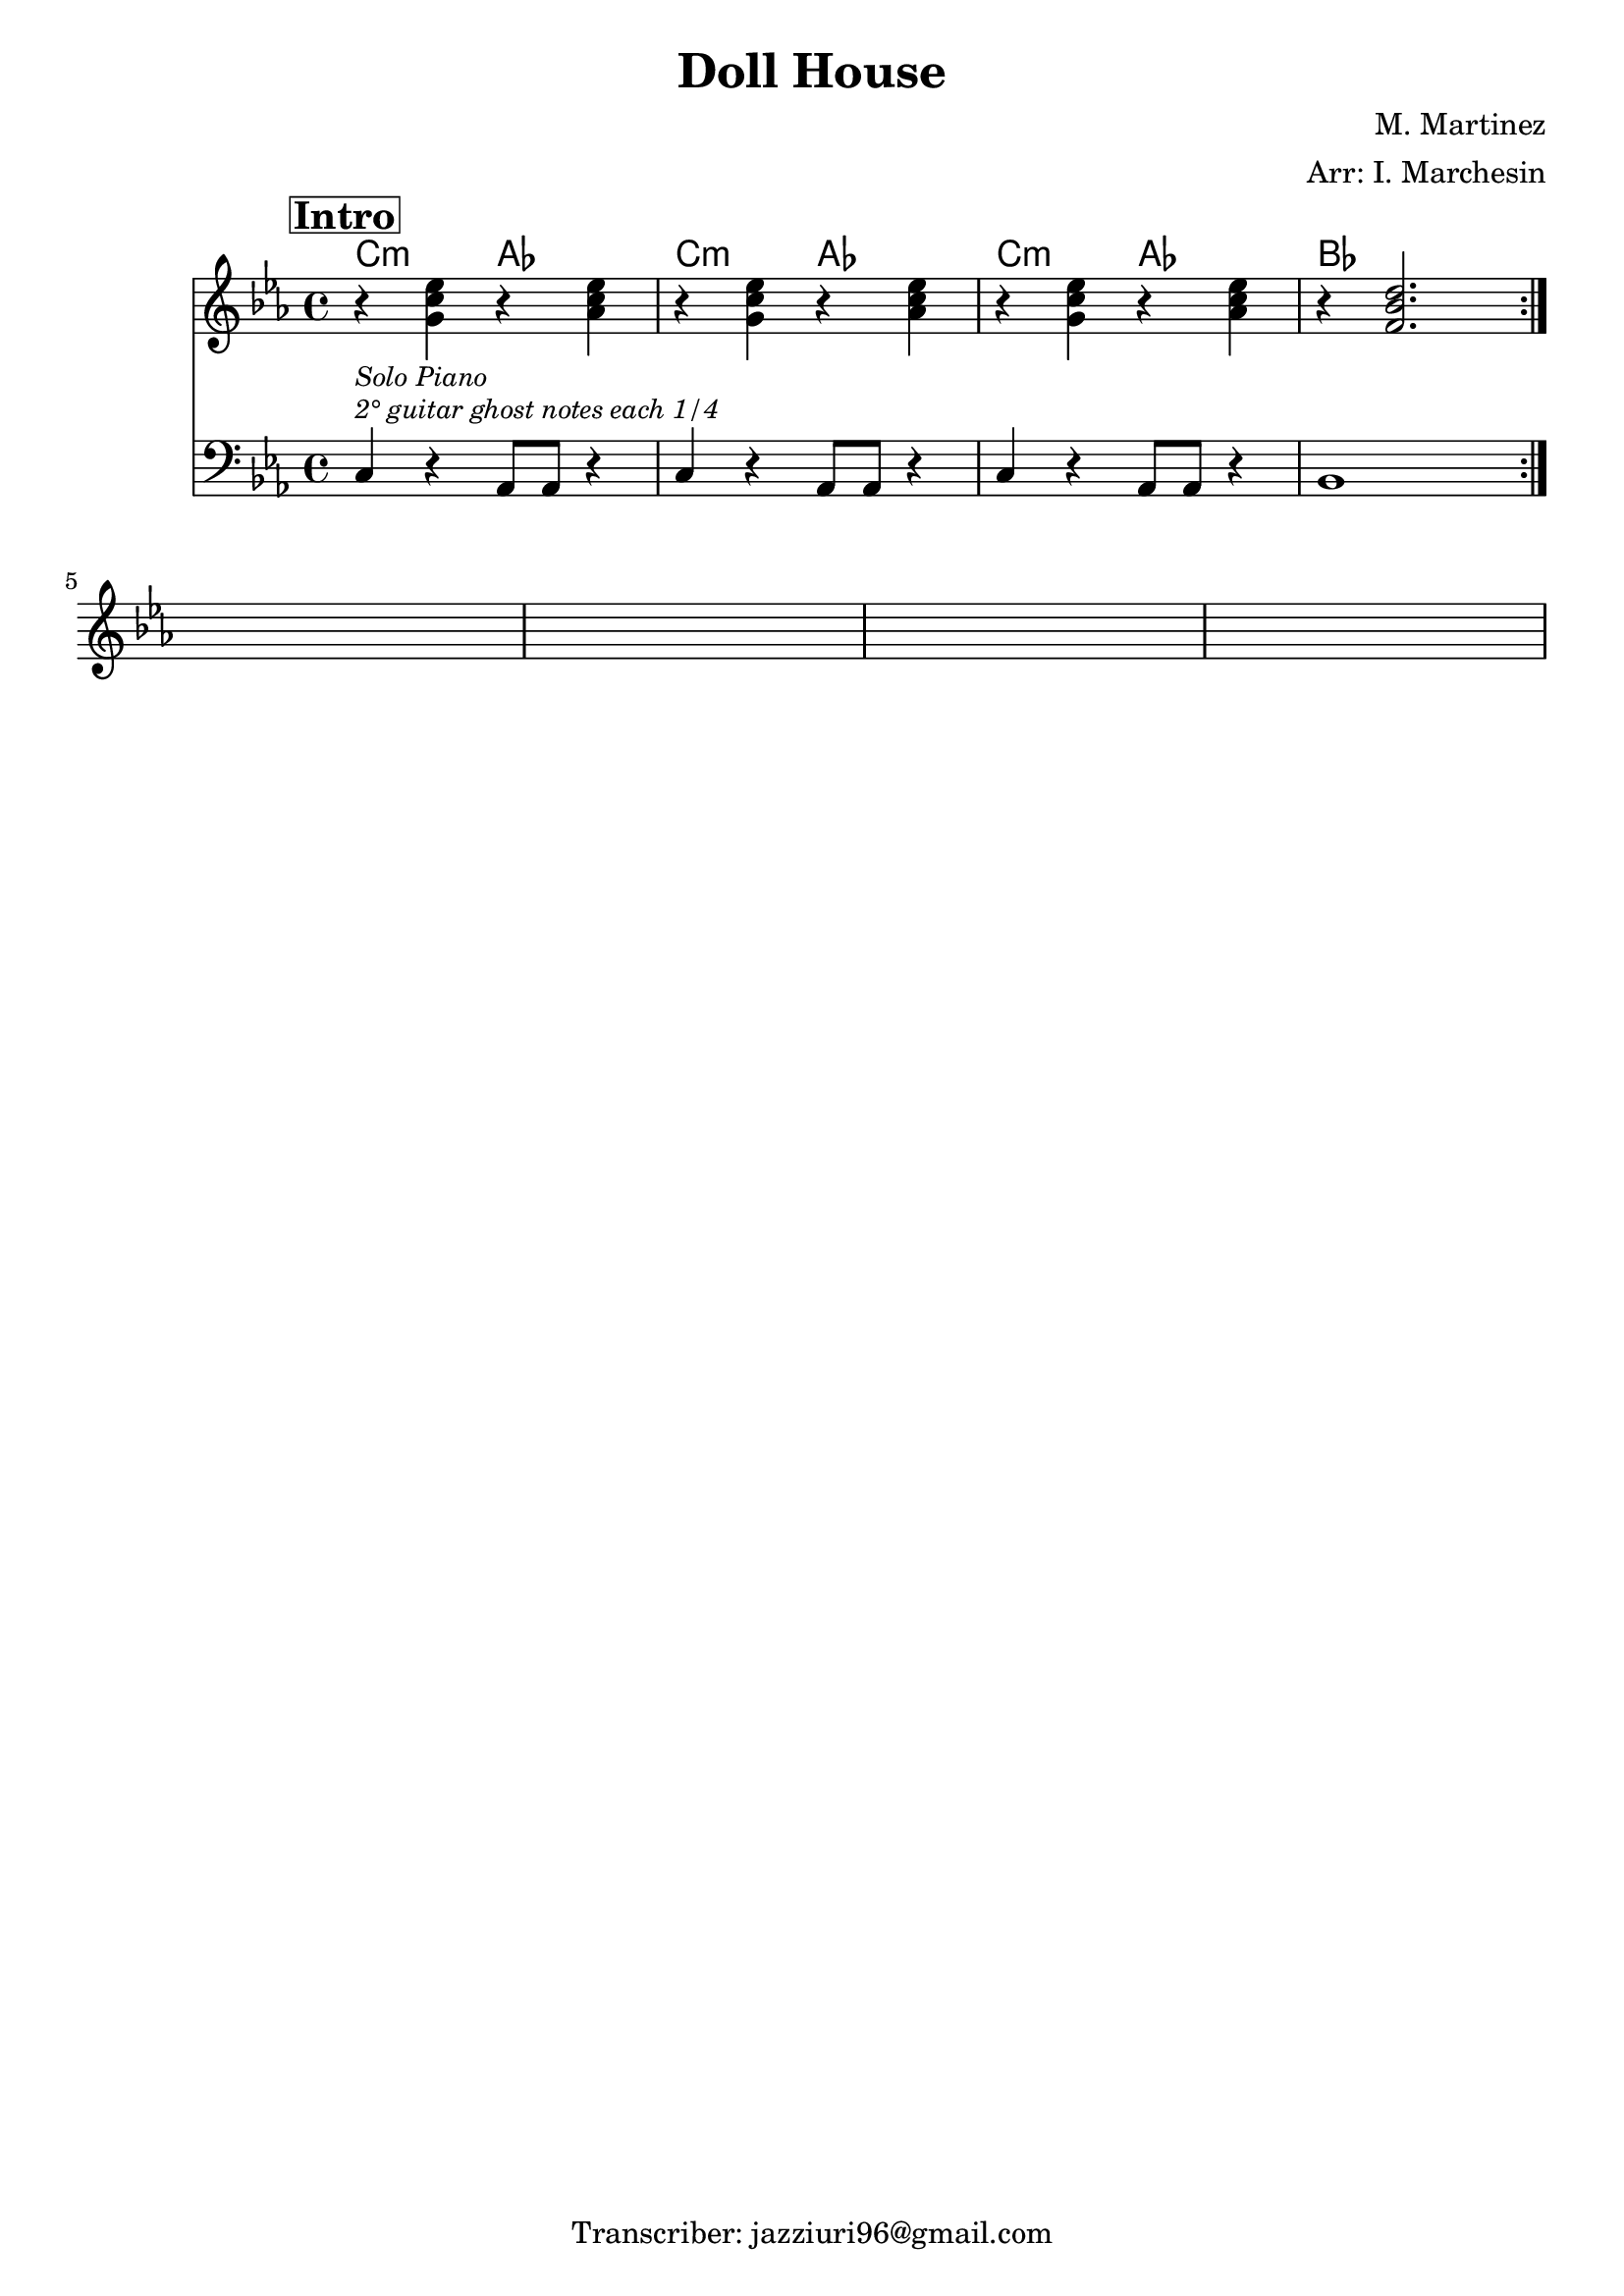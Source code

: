 \header {
  title = "Doll House"
  piece = " "
  composer = "M. Martinez"
  arranger = "Arr: I. Marchesin"
  tagline = "Transcriber: jazziuri96@gmail.com"
}

obbligato =
\relative c' {
  \clef treble
  \key c \minor
  \time 4/4
  
  \repeat volta 2 {
  <<
  {
  \mark \markup{\box \bold "Intro"}
  r4_\markup {\small \italic "Solo Piano"} <g' c ees> r <aes c ees>
  r <g c ees> r <aes c ees>
  r <g c ees> r <aes c ees>
  r <f bes d>2. \break
  }
  \new Staff {
    \clef bass
    \key c \minor
    \time 4/4
    c,4^\markup{\small \italic "2° guitar ghost notes each 1/4"} r aes8 aes r4
    c4 r aes8 aes r4
    c4 r aes8 aes r4
    bes1
  }
  >>
  }
  s1*4

}

armonie = 
\chordmode {

  c2:m
  aes
  c:m
  aes
  c:m
  aes
  bes

}

\score {
  <<
    \new ChordNames {
    \set chordChanges = ##t
    \armonie
    }
    \new Staff \obbligato
  >>
  \layout {}
}
